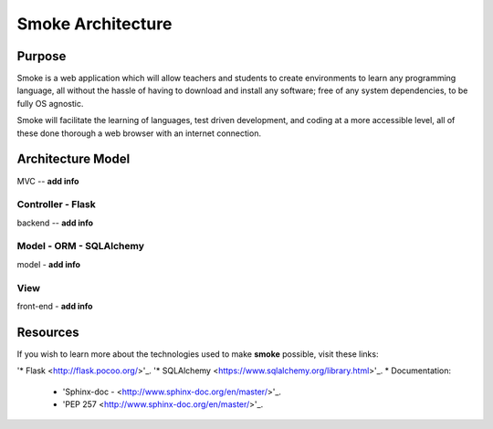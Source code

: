 ##################
Smoke Architecture
##################


Purpose
========
Smoke is a web application which will allow teachers and
students to create environments to learn any programming
language, all without the hassle of having to download and
install any software; free of any system dependencies, to be
fully OS agnostic.

Smoke will facilitate the learning of languages,
test driven development, and coding at a more accessible level,
all of these done thorough a web browser with an internet connection.

Architecture Model
==================
MVC -- **add info**




Controller - Flask
-----
backend -- **add info**




Model - ORM - SQLAlchemy
----------------
model - **add info**




View
----
front-end - **add info**




Resources
=========
If you wish to learn more about the technologies used to make **smoke**
possible, visit these links:

'* Flask <http://flask.pocoo.org/>'_.
'* SQLAlchemy <https://www.sqlalchemy.org/library.html>'_.
* Documentation:

  * 'Sphinx-doc - <http://www.sphinx-doc.org/en/master/>'_.
  * 'PEP 257 <http://www.sphinx-doc.org/en/master/>'_.
